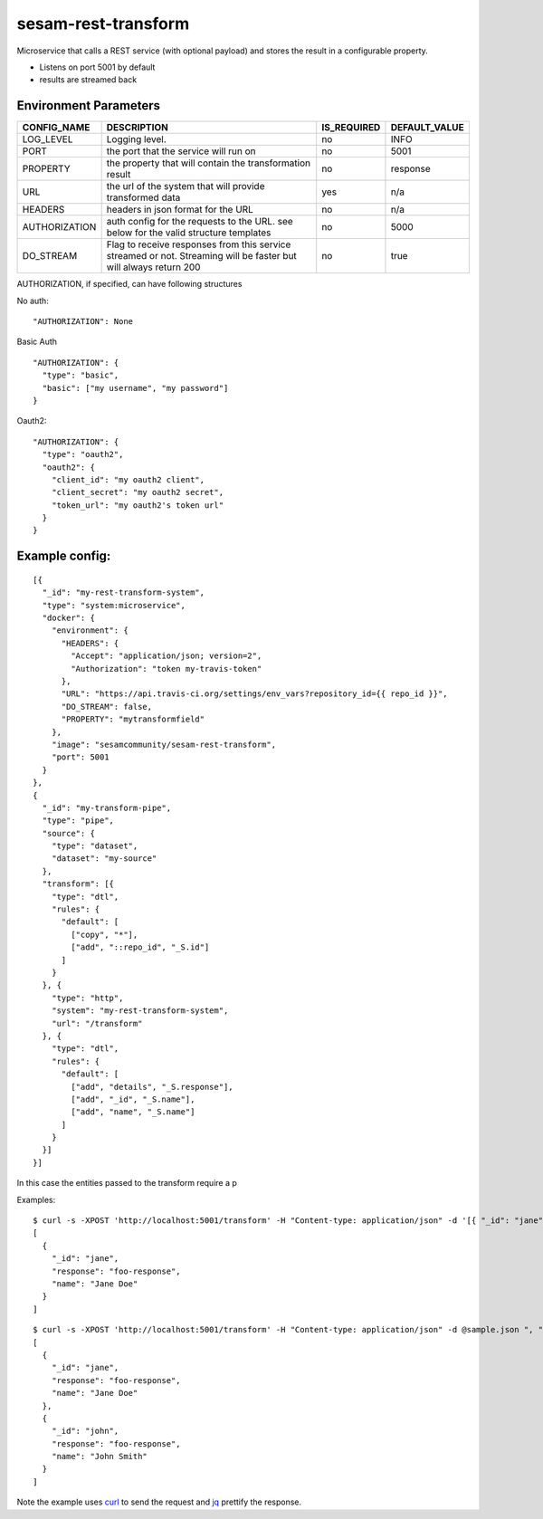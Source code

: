 ====================
sesam-rest-transform
====================

Microservice that calls a REST service (with optional payload) and stores the result in a configurable property.

.. image:: https://travis-ci.org/sesam-community/rest-transform.svg?branch=master
    :target: https://travis-ci.org/sesam-community/rest-transform

* Listens on port 5001 by default
* results are streamed back

Environment Parameters
######################

.. csv-table::
   :header: "CONFIG_NAME","DESCRIPTION","IS_REQUIRED","DEFAULT_VALUE"

   "LOG_LEVEL", "Logging level.", "no", "INFO"
   "PORT", "the port that the service will run on", "no", "5001"
   "PROPERTY", "the property that will contain the transformation result", "no", "response"
   "URL", "the url of the system that will provide transformed data", "yes", "n/a"
   "HEADERS", "headers in json format for the URL", "no", "n/a"
   "AUTHORIZATION", "auth config for the requests to the URL. see below for the valid structure templates", "no", "5000"
   "DO_STREAM", "Flag to receive responses from this service streamed or not. Streaming will be faster but will always return 200", "no", "true"

AUTHORIZATION, if specified, can have following structures

No auth:
::

    "AUTHORIZATION": None

Basic Auth
::

    "AUTHORIZATION": {
      "type": "basic",
      "basic": ["my username", "my password"]
    }

Oauth2:
::

    "AUTHORIZATION": {
      "type": "oauth2",
      "oauth2": {
        "client_id": "my oauth2 client",
        "client_secret": "my oauth2 secret",
        "token_url": "my oauth2's token url"
      }
    }






Example config:
########
::

    [{
      "_id": "my-rest-transform-system",
      "type": "system:microservice",
      "docker": {
        "environment": {
          "HEADERS": {
            "Accept": "application/json; version=2",
            "Authorization": "token my-travis-token"
          },
          "URL": "https://api.travis-ci.org/settings/env_vars?repository_id={{ repo_id }}",
          "DO_STREAM": false,
          "PROPERTY": "mytransformfield"
        },
        "image": "sesamcommunity/sesam-rest-transform",
        "port": 5001
      }
    },
    {
      "_id": "my-transform-pipe",
      "type": "pipe",
      "source": {
        "type": "dataset",
        "dataset": "my-source"
      },
      "transform": [{
        "type": "dtl",
        "rules": {
          "default": [
            ["copy", "*"],
            ["add", "::repo_id", "_S.id"]
          ]
        }
      }, {
        "type": "http",
        "system": "my-rest-transform-system",
        "url": "/transform"
      }, {
        "type": "dtl",
        "rules": {
          "default": [
            ["add", "details", "_S.response"],
            ["add", "_id", "_S.name"],
            ["add", "name", "_S.name"]
          ]
        }
      }]
    }]

In this case the entities passed to the transform require a p


Examples:

::

   $ curl -s -XPOST 'http://localhost:5001/transform' -H "Content-type: application/json" -d '[{ "_id": "jane", "name": "Jane Doe" }]' ", " jq -S .
   [
     {
       "_id": "jane",
       "response": "foo-response",
       "name": "Jane Doe"
     }
   ]

::

   $ curl -s -XPOST 'http://localhost:5001/transform' -H "Content-type: application/json" -d @sample.json ", "jq -S .
   [
     {
       "_id": "jane",
       "response": "foo-response",
       "name": "Jane Doe"
     },
     {
       "_id": "john",
       "response": "foo-response",
       "name": "John Smith"
     }
   ]

Note the example uses `curl <https://curl.haxx.se/>`_ to send the request and `jq <https://stedolan.github.io/jq/>`_ prettify the response.
